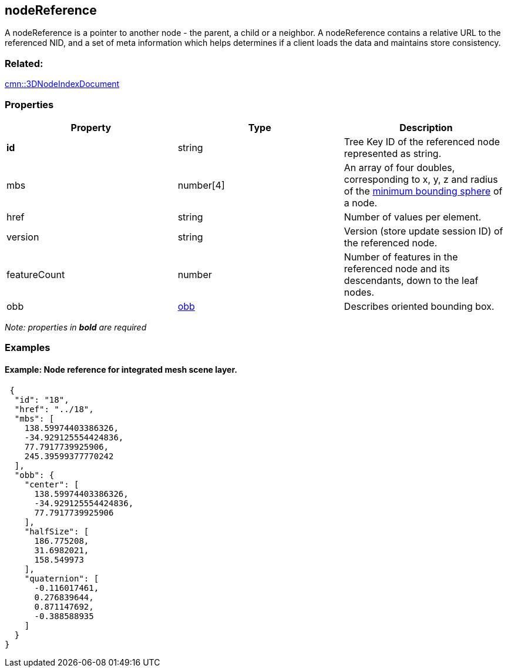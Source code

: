 == nodeReference

A nodeReference is a pointer to another node - the parent, a child or a
neighbor. A nodeReference contains a relative URL to the referenced NID,
and a set of meta information which helps determines if a client loads
the data and maintains store consistency.

=== Related:

link:3DNodeIndexDocument.cmn.adoc[cmn::3DNodeIndexDocument]

=== Properties

[width="100%",cols="34%,33%,33%",options="header",]
|===
|Property |Type |Description
|*id* |string |Tree Key ID of the referenced node represented as string.

|mbs |number[4] |An array of four doubles, corresponding to x, y, z and
radius of the link:mbs.cmn.adoc[minimum bounding sphere] of a node.

|href |string |Number of values per element.

|version |string |Version (store update session ID) of the referenced
node.

|featureCount |number |Number of features in the referenced node and its
descendants, down to the leaf nodes.

|obb |link:obb.cmn.adoc[obb] |Describes oriented bounding box.
|===

_Note: properties in *bold* are required_

=== Examples

==== Example: Node reference for integrated mesh scene layer.

[source,json]
----
 {
  "id": "18",
  "href": "../18",
  "mbs": [
    138.59974403386326,
    -34.929125554424836,
    77.7917739925906,
    245.39599377770242
  ],
  "obb": {
    "center": [
      138.59974403386326,
      -34.929125554424836,
      77.7917739925906
    ],
    "halfSize": [
      186.775208,
      31.6982021,
      158.549973
    ],
    "quaternion": [
      -0.116017461,
      0.276839644,
      0.871147692,
      -0.388588935
    ]
  }
} 
----
